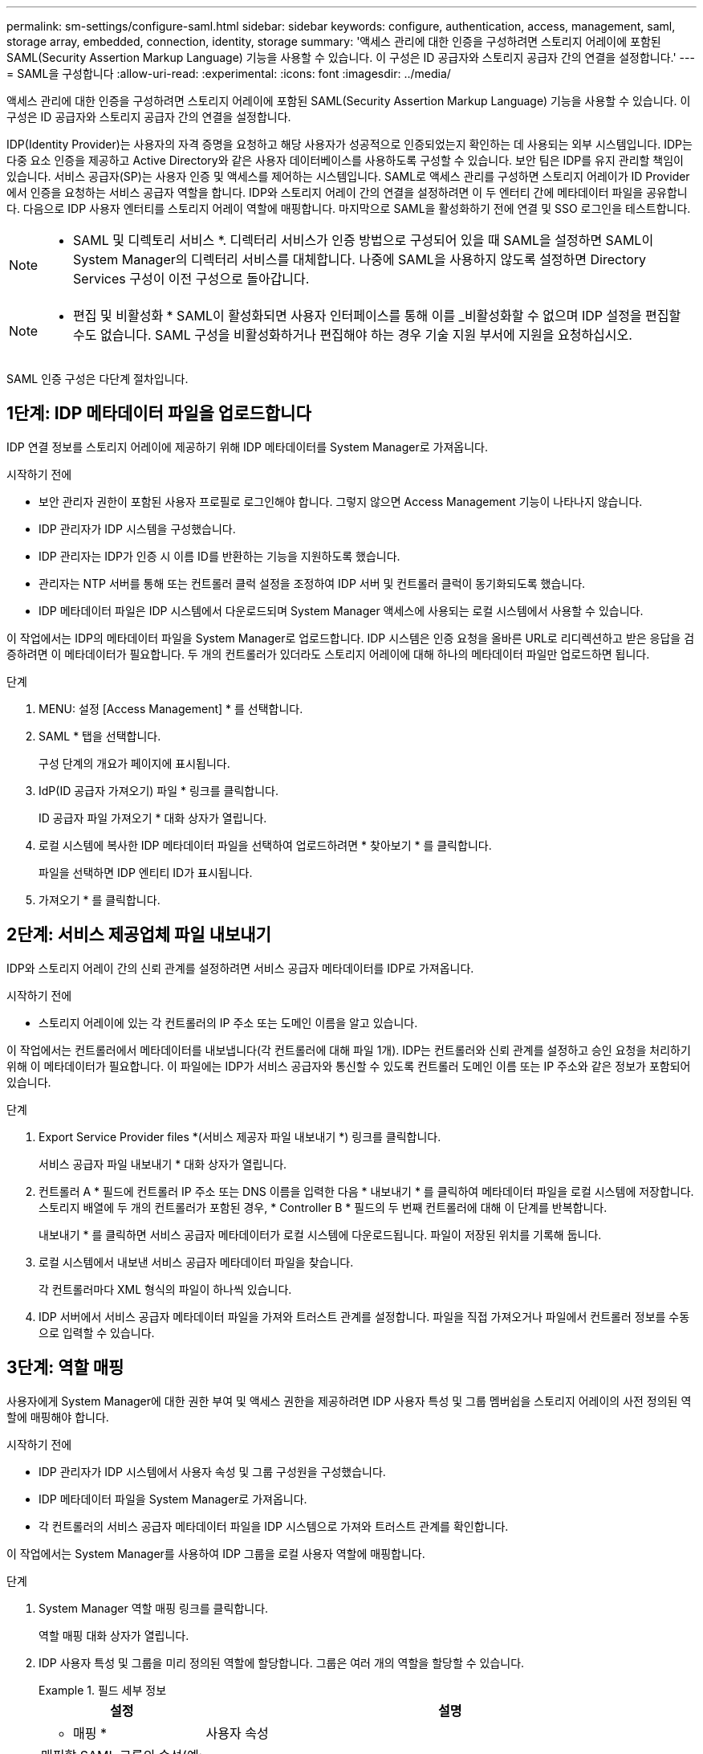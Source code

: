 ---
permalink: sm-settings/configure-saml.html 
sidebar: sidebar 
keywords: configure, authentication, access, management, saml, storage array, embedded, connection, identity, storage 
summary: '액세스 관리에 대한 인증을 구성하려면 스토리지 어레이에 포함된 SAML(Security Assertion Markup Language) 기능을 사용할 수 있습니다. 이 구성은 ID 공급자와 스토리지 공급자 간의 연결을 설정합니다.' 
---
= SAML을 구성합니다
:allow-uri-read: 
:experimental: 
:icons: font
:imagesdir: ../media/


[role="lead"]
액세스 관리에 대한 인증을 구성하려면 스토리지 어레이에 포함된 SAML(Security Assertion Markup Language) 기능을 사용할 수 있습니다. 이 구성은 ID 공급자와 스토리지 공급자 간의 연결을 설정합니다.

IDP(Identity Provider)는 사용자의 자격 증명을 요청하고 해당 사용자가 성공적으로 인증되었는지 확인하는 데 사용되는 외부 시스템입니다. IDP는 다중 요소 인증을 제공하고 Active Directory와 같은 사용자 데이터베이스를 사용하도록 구성할 수 있습니다. 보안 팀은 IDP를 유지 관리할 책임이 있습니다. 서비스 공급자(SP)는 사용자 인증 및 액세스를 제어하는 시스템입니다. SAML로 액세스 관리를 구성하면 스토리지 어레이가 ID Provider에서 인증을 요청하는 서비스 공급자 역할을 합니다. IDP와 스토리지 어레이 간의 연결을 설정하려면 이 두 엔터티 간에 메타데이터 파일을 공유합니다. 다음으로 IDP 사용자 엔터티를 스토리지 어레이 역할에 매핑합니다. 마지막으로 SAML을 활성화하기 전에 연결 및 SSO 로그인을 테스트합니다.

[NOTE]
====
* SAML 및 디렉토리 서비스 *. 디렉터리 서비스가 인증 방법으로 구성되어 있을 때 SAML을 설정하면 SAML이 System Manager의 디렉터리 서비스를 대체합니다. 나중에 SAML을 사용하지 않도록 설정하면 Directory Services 구성이 이전 구성으로 돌아갑니다.

====
[NOTE]
====
* 편집 및 비활성화 * SAML이 활성화되면 사용자 인터페이스를 통해 이를 _비활성화할 수 없으며 IDP 설정을 편집할 수도 없습니다. SAML 구성을 비활성화하거나 편집해야 하는 경우 기술 지원 부서에 지원을 요청하십시오.

====
SAML 인증 구성은 다단계 절차입니다.



== 1단계: IDP 메타데이터 파일을 업로드합니다

IDP 연결 정보를 스토리지 어레이에 제공하기 위해 IDP 메타데이터를 System Manager로 가져옵니다.

.시작하기 전에
* 보안 관리자 권한이 포함된 사용자 프로필로 로그인해야 합니다. 그렇지 않으면 Access Management 기능이 나타나지 않습니다.
* IDP 관리자가 IDP 시스템을 구성했습니다.
* IDP 관리자는 IDP가 인증 시 이름 ID를 반환하는 기능을 지원하도록 했습니다.
* 관리자는 NTP 서버를 통해 또는 컨트롤러 클럭 설정을 조정하여 IDP 서버 및 컨트롤러 클럭이 동기화되도록 했습니다.
* IDP 메타데이터 파일은 IDP 시스템에서 다운로드되며 System Manager 액세스에 사용되는 로컬 시스템에서 사용할 수 있습니다.


이 작업에서는 IDP의 메타데이터 파일을 System Manager로 업로드합니다. IDP 시스템은 인증 요청을 올바른 URL로 리디렉션하고 받은 응답을 검증하려면 이 메타데이터가 필요합니다. 두 개의 컨트롤러가 있더라도 스토리지 어레이에 대해 하나의 메타데이터 파일만 업로드하면 됩니다.

.단계
. MENU: 설정 [Access Management] * 를 선택합니다.
. SAML * 탭을 선택합니다.
+
구성 단계의 개요가 페이지에 표시됩니다.

. IdP(ID 공급자 가져오기) 파일 * 링크를 클릭합니다.
+
ID 공급자 파일 가져오기 * 대화 상자가 열립니다.

. 로컬 시스템에 복사한 IDP 메타데이터 파일을 선택하여 업로드하려면 * 찾아보기 * 를 클릭합니다.
+
파일을 선택하면 IDP 엔티티 ID가 표시됩니다.

. 가져오기 * 를 클릭합니다.




== 2단계: 서비스 제공업체 파일 내보내기

IDP와 스토리지 어레이 간의 신뢰 관계를 설정하려면 서비스 공급자 메타데이터를 IDP로 가져옵니다.

.시작하기 전에
* 스토리지 어레이에 있는 각 컨트롤러의 IP 주소 또는 도메인 이름을 알고 있습니다.


이 작업에서는 컨트롤러에서 메타데이터를 내보냅니다(각 컨트롤러에 대해 파일 1개). IDP는 컨트롤러와 신뢰 관계를 설정하고 승인 요청을 처리하기 위해 이 메타데이터가 필요합니다. 이 파일에는 IDP가 서비스 공급자와 통신할 수 있도록 컨트롤러 도메인 이름 또는 IP 주소와 같은 정보가 포함되어 있습니다.

.단계
. Export Service Provider files *(서비스 제공자 파일 내보내기 *) 링크를 클릭합니다.
+
서비스 공급자 파일 내보내기 * 대화 상자가 열립니다.

. 컨트롤러 A * 필드에 컨트롤러 IP 주소 또는 DNS 이름을 입력한 다음 * 내보내기 * 를 클릭하여 메타데이터 파일을 로컬 시스템에 저장합니다. 스토리지 배열에 두 개의 컨트롤러가 포함된 경우, * Controller B * 필드의 두 번째 컨트롤러에 대해 이 단계를 반복합니다.
+
내보내기 * 를 클릭하면 서비스 공급자 메타데이터가 로컬 시스템에 다운로드됩니다. 파일이 저장된 위치를 기록해 둡니다.

. 로컬 시스템에서 내보낸 서비스 공급자 메타데이터 파일을 찾습니다.
+
각 컨트롤러마다 XML 형식의 파일이 하나씩 있습니다.

. IDP 서버에서 서비스 공급자 메타데이터 파일을 가져와 트러스트 관계를 설정합니다. 파일을 직접 가져오거나 파일에서 컨트롤러 정보를 수동으로 입력할 수 있습니다.




== 3단계: 역할 매핑

사용자에게 System Manager에 대한 권한 부여 및 액세스 권한을 제공하려면 IDP 사용자 특성 및 그룹 멤버쉽을 스토리지 어레이의 사전 정의된 역할에 매핑해야 합니다.

.시작하기 전에
* IDP 관리자가 IDP 시스템에서 사용자 속성 및 그룹 구성원을 구성했습니다.
* IDP 메타데이터 파일을 System Manager로 가져옵니다.
* 각 컨트롤러의 서비스 공급자 메타데이터 파일을 IDP 시스템으로 가져와 트러스트 관계를 확인합니다.


이 작업에서는 System Manager를 사용하여 IDP 그룹을 로컬 사용자 역할에 매핑합니다.

.단계
. System Manager 역할 매핑 링크를 클릭합니다.
+
역할 매핑 대화 상자가 열립니다.

. IDP 사용자 특성 및 그룹을 미리 정의된 역할에 할당합니다. 그룹은 여러 개의 역할을 할당할 수 있습니다.
+
.필드 세부 정보
====
[cols="1a,3a"]
|===
| 설정 | 설명 


 a| 
* 매핑 *



 a| 
사용자 속성
 a| 
매핑할 SAML 그룹의 속성(예: "구성원")을 지정합니다.



 a| 
속성 값
 a| 
매핑할 그룹의 속성 값을 지정합니다.



 a| 
역할
 a| 
필드를 클릭하고 속성에 매핑할 스토리지 시스템의 역할 중 하나를 선택합니다. 포함할 각 역할을 개별적으로 선택해야 합니다. Monitor 역할은 System Manager에 로그인하기 위한 다른 역할과 함께 필요합니다. 하나 이상의 그룹에 보안 관리자 역할도 필요합니다. 매핑된 역할에는 다음 권한이 포함됩니다.

** * 스토리지 관리자 * -- 스토리지 객체(예: 볼륨 및 디스크 풀)에 대한 전체 읽기/쓰기 액세스이지만 보안 구성에 대한 액세스는 없습니다.
** * 보안 관리자 * -- 액세스 관리, 인증서 관리, 감사 로그 관리 및 레거시 관리 인터페이스(기호)를 켜거나 끌 수 있는 기능의 보안 구성에 액세스합니다.
** * 지원 관리자 * -- 스토리지 어레이의 모든 하드웨어 리소스, 장애 데이터, MEL 이벤트 및 컨트롤러 펌웨어 업그레이드에 액세스합니다. 스토리지 객체 또는 보안 구성에 대한 액세스 권한이 없습니다.
** * Monitor * -- 모든 스토리지 객체에 대한 읽기 전용 액세스이지만 보안 구성에 대한 액세스는 없습니다.


|===
====
+
[NOTE]
====
Monitor 역할은 관리자를 포함한 모든 사용자에게 필요합니다. Monitor 역할이 없는 사용자에 대해서는 System Manager가 올바르게 작동하지 않습니다.

====
. 필요한 경우 * 다른 매핑 추가 * 를 클릭하여 그룹 대 역할 매핑을 추가로 입력합니다.
+
[NOTE]
====
역할 매핑은 SAML이 활성화된 후에 수정할 수 있습니다.

====
. 매핑을 마치면 * 저장 * 을 클릭합니다.




== 4단계: SSO 로그인을 테스트합니다

IDP 시스템 및 스토리지 어레이가 통신할 수 있도록 SSO 로그인을 선택적으로 테스트할 수 있습니다. 이 테스트는 SAML을 활성화하기 위한 마지막 단계에서도 수행됩니다.

.시작하기 전에
* IDP 메타데이터 파일을 System Manager로 가져옵니다.
* 각 컨트롤러의 서비스 공급자 메타데이터 파일을 IDP 시스템으로 가져와 트러스트 관계를 확인합니다.


.단계
. Test SSO Login * 링크를 선택합니다.
+
SSO 자격 증명을 입력하기 위한 대화 상자가 열립니다.

. 보안 관리자 권한과 모니터 권한이 모두 있는 사용자의 로그인 자격 증명을 입력합니다.
+
시스템에서 로그인을 테스트하는 동안 대화 상자가 열립니다.

. 테스트 성공 메시지를 찾습니다. 테스트가 성공적으로 완료되면 SAML 활성화를 위한 다음 단계로 이동합니다.
+
테스트가 성공적으로 완료되지 않으면 추가 정보와 함께 오류 메시지가 나타납니다. 다음을 확인합니다.

+
** 사용자는 보안 관리자 및 모니터 권한이 있는 그룹에 속합니다.
** IDP 서버에 대해 업로드한 메타데이터가 정확합니다.
** SP 메타데이터 파일의 컨트롤러 주소가 올바릅니다.






== 5단계: SAML을 활성화합니다

마지막 단계는 SAML 사용자 인증을 활성화하는 것입니다.

.시작하기 전에
* IDP 메타데이터 파일을 System Manager로 가져옵니다.
* 각 컨트롤러의 서비스 공급자 메타데이터 파일을 IDP 시스템으로 가져와 트러스트 관계를 확인합니다.
* 하나 이상의 Monitor 및 Security Admin 역할 매핑이 구성되어 있습니다.


이 작업은 사용자 인증을 위해 SAML 구성을 완료하는 방법을 설명합니다. 이 프로세스 중에 SSO 로그인을 테스트하라는 메시지가 표시됩니다. SSO 로그인 테스트 프로세스는 이전 단계에서 설명합니다.

[NOTE]
====
* 편집 및 비활성화 * SAML이 활성화되면 사용자 인터페이스를 통해 이를 _비활성화할 수 없으며 IDP 설정을 편집할 수도 없습니다. SAML 구성을 비활성화하거나 편집해야 하는 경우 기술 지원 부서에 지원을 요청하십시오.

====
.단계
. SAML * 탭에서 * SAML * 활성화 링크를 선택합니다.
+
SAML * 활성화 확인 대화 상자가 열립니다.

. "enable"을 입력한 다음 * Enable * 을 클릭합니다.
. SSO 로그인 테스트에 대한 사용자 자격 증명을 입력합니다.


시스템에서 SAML을 활성화하면 모든 활성 세션이 종료되고 SAML을 통해 사용자 인증이 시작됩니다.
